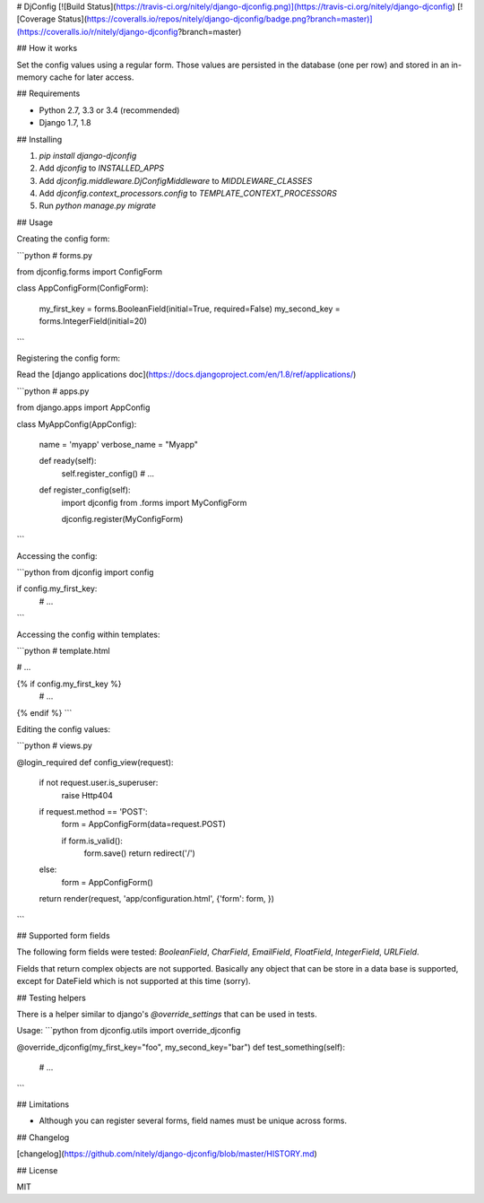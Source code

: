 # DjConfig [![Build Status](https://travis-ci.org/nitely/django-djconfig.png)](https://travis-ci.org/nitely/django-djconfig) [![Coverage Status](https://coveralls.io/repos/nitely/django-djconfig/badge.png?branch=master)](https://coveralls.io/r/nitely/django-djconfig?branch=master)

## How it works

Set the config values using a regular form.
Those values are persisted in the database (one per row)
and stored in an in-memory cache for later access.

## Requirements

* Python 2.7, 3.3 or 3.4 (recommended)
* Django 1.7, 1.8

## Installing

1. `pip install django-djconfig`
2. Add `djconfig` to `INSTALLED_APPS`
3. Add `djconfig.middleware.DjConfigMiddleware` to `MIDDLEWARE_CLASSES`
4. Add `djconfig.context_processors.config` to `TEMPLATE_CONTEXT_PROCESSORS`
5. Run `python manage.py migrate`

## Usage

Creating the config form:

```python
# forms.py

from djconfig.forms import ConfigForm


class AppConfigForm(ConfigForm):

    my_first_key = forms.BooleanField(initial=True, required=False)
    my_second_key = forms.IntegerField(initial=20)
```

Registering the config form:

Read the [django applications doc](https://docs.djangoproject.com/en/1.8/ref/applications/)

```python
# apps.py

from django.apps import AppConfig


class MyAppConfig(AppConfig):

    name = 'myapp'
    verbose_name = "Myapp"

    def ready(self):
        self.register_config()
        # ...

    def register_config(self):
        import djconfig
        from .forms import MyConfigForm

        djconfig.register(MyConfigForm)
```

Accessing the config:

```python
from djconfig import config


if config.my_first_key:
    # ...
```

Accessing the config within templates:

```python
# template.html

# ...

{% if config.my_first_key %}
    # ...
{% endif %}
```

Editing the config values:

```python
# views.py

@login_required
def config_view(request):
    if not request.user.is_superuser:
        raise Http404

    if request.method == 'POST':
        form = AppConfigForm(data=request.POST)

        if form.is_valid():
            form.save()
            return redirect('/')
    else:
        form = AppConfigForm()

    return render(request, 'app/configuration.html', {'form': form, })
```

## Supported form fields

The following form fields were tested: `BooleanField`, `CharField`,
`EmailField`, `FloatField`, `IntegerField`, `URLField`.

Fields that return complex objects are not supported.
Basically any object that can be store in a data base is supported,
except for DateField which is not supported at this time (sorry).


## Testing helpers

There is a helper similar to django's `@override_settings` that can be used in tests.

Usage:
```python
from djconfig.utils import override_djconfig

@override_djconfig(my_first_key="foo", my_second_key="bar")
def test_something(self):
    # ...
```

## Limitations

* Although you can register several forms, field names must be unique across forms.

## Changelog

[changelog](https://github.com/nitely/django-djconfig/blob/master/HISTORY.md)

## License

MIT


